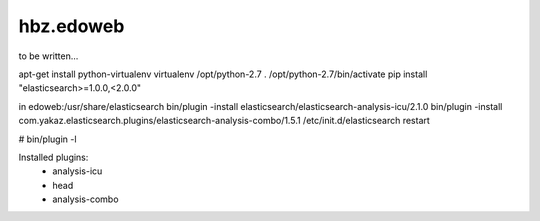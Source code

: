 hbz.edoweb
==========

to be written...

apt-get install python-virtualenv
virtualenv /opt/python-2.7
. /opt/python-2.7/bin/activate
pip install "elasticsearch>=1.0.0,<2.0.0"

in edoweb:/usr/share/elasticsearch
bin/plugin -install elasticsearch/elasticsearch-analysis-icu/2.1.0
bin/plugin -install com.yakaz.elasticsearch.plugins/elasticsearch-analysis-combo/1.5.1 
/etc/init.d/elasticsearch restart

# bin/plugin -l

Installed plugins:
    - analysis-icu
    - head
    - analysis-combo

